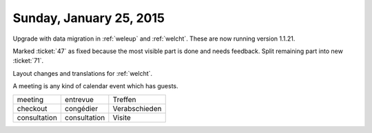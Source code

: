 ========================
Sunday, January 25, 2015
========================

Upgrade with data migration in :ref:`weleup` and :ref:`welcht`. These
are now running version 1.1.21.

Marked :ticket:`47` as fixed because the most visible part is done
and needs feedback. Split remaining part into new :ticket:`71`.

Layout changes and translations for :ref:`welcht`.

A meeting is any kind of calendar event which has guests.

============ ============ ==============
meeting      entrevue     Treffen
checkout     congédier    Verabschieden
consultation consultation Visite
============ ============ ==============
